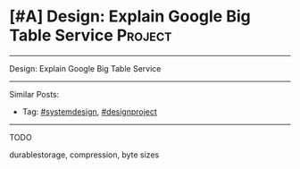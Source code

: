 * [#A] Design: Explain Google Big Table Service                  :Project:
#+STARTUP: showeverything
#+OPTIONS: toc:nil \n:t ^:nil creator:nil d:nil
:PROPERTIES:
:type: systemdesign, designproject
:END:
---------------------------------------------------------------------
Design: Explain Google Big Table Service
---------------------------------------------------------------------
Similar Posts:
- Tag: [[https://code.dennyzhang.com/tag/systemdesign][#systemdesign]], [[https://code.dennyzhang.com/tag/designproject][#designproject]]
---------------------------------------------------------------------
TODO

durablestorage, compression, byte sizes
